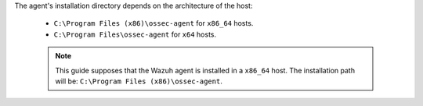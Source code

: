 .. Copyright (C) 2020 Wazuh, Inc.

The agent's installation directory depends on the architecture of the host:

 - ``C:\Program Files (x86)\ossec-agent`` for ``x86_64`` hosts.
 - ``C:\Program Files\ossec-agent`` for ``x64`` hosts.

 .. note::

  This guide supposes that the Wazuh agent is installed in a ``x86_64`` host. The installation path will be: ``C:\Program Files (x86)\ossec-agent``.

.. End of include file
